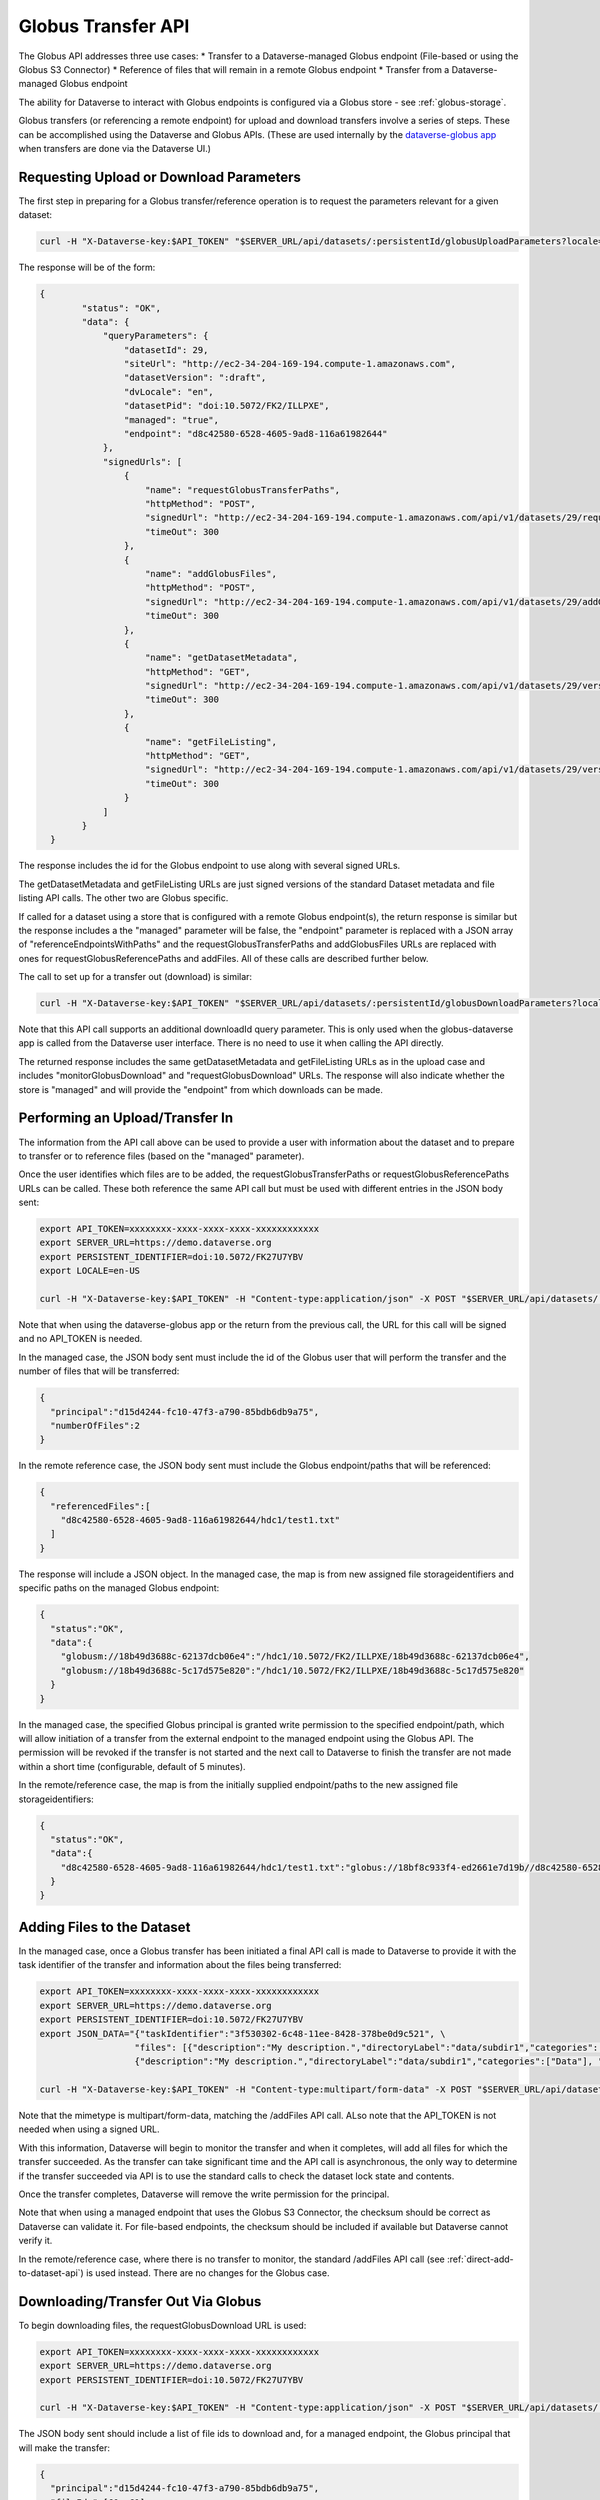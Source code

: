 Globus Transfer API
===================

The Globus API addresses three use cases:
* Transfer to a Dataverse-managed Globus endpoint (File-based or using the Globus S3 Connector)
* Reference of files that will remain in a remote Globus endpoint
* Transfer from a Dataverse-managed Globus endpoint

The ability for Dataverse to interact with Globus endpoints is configured via a Globus store - see :ref:`globus-storage`.

Globus transfers (or referencing a remote endpoint) for upload and download transfers involve a series of steps. These can be accomplished using the Dataverse and Globus APIs. (These are used internally by the `dataverse-globus app <https://github.com/scholarsportal/dataverse-globus>`_ when transfers are done via the Dataverse UI.) 

Requesting Upload or Download Parameters
----------------------------------------

The first step in preparing for a Globus transfer/reference operation is to request the parameters relevant for a given dataset:

.. code-block:: bash

  curl -H "X-Dataverse-key:$API_TOKEN" "$SERVER_URL/api/datasets/:persistentId/globusUploadParameters?locale=$LOCALE"

The response will be of the form:

.. code-block:: bash

  {
          "status": "OK",
          "data": {
              "queryParameters": {
                  "datasetId": 29,
                  "siteUrl": "http://ec2-34-204-169-194.compute-1.amazonaws.com",
                  "datasetVersion": ":draft",
                  "dvLocale": "en",
                  "datasetPid": "doi:10.5072/FK2/ILLPXE",
                  "managed": "true",
                  "endpoint": "d8c42580-6528-4605-9ad8-116a61982644"
              },
              "signedUrls": [
                  {
                      "name": "requestGlobusTransferPaths",
                      "httpMethod": "POST",
                      "signedUrl": "http://ec2-34-204-169-194.compute-1.amazonaws.com/api/v1/datasets/29/requestGlobusUploadPaths?until=2023-11-22T01:52:03.648&user=dataverseAdmin&method=POST&token=63ac4bb748d12078dded1074916508e19e6f6b61f64294d38e0b528010b07d48783cf2e975d7a1cb6d4a3c535f209b981c7c6858bc63afdfc0f8ecc8a139b44a",
                      "timeOut": 300
                  },
                  {
                      "name": "addGlobusFiles",
                      "httpMethod": "POST",
                      "signedUrl": "http://ec2-34-204-169-194.compute-1.amazonaws.com/api/v1/datasets/29/addGlobusFiles?until=2023-11-22T01:52:03.648&user=dataverseAdmin&method=POST&token=2aaa03f6b9f851a72e112acf584ffc0758ed0cc8d749c5a6f8c20494bb7bc13197ab123e1933f3dde2711f13b347c05e6cec1809a8f0b5484982570198564025",
                      "timeOut": 300
                  },
                  {
                      "name": "getDatasetMetadata",
                      "httpMethod": "GET",
                      "signedUrl": "http://ec2-34-204-169-194.compute-1.amazonaws.com/api/v1/datasets/29/versions/:draft?until=2023-11-22T01:52:03.649&user=dataverseAdmin&method=GET&token=1878d6a829cd5540e89c07bdaf647f1bea5314cc7a55433b0b506350dd330cad61ade3714a8ee199a7b464fb3b8cddaea0f32a89ac3bfc4a86cd2ea3004ecbb8",
                      "timeOut": 300
                  },
                  {
                      "name": "getFileListing",
                      "httpMethod": "GET",
                      "signedUrl": "http://ec2-34-204-169-194.compute-1.amazonaws.com/api/v1/datasets/29/versions/:draft/files?until=2023-11-22T01:52:03.650&user=dataverseAdmin&method=GET&token=78e8ca8321624f42602af659227998374ef3788d0feb43d696a0e19086e0f2b3b66b96981903a1565e836416c504b6248cd3c6f7c2644566979bd16e23a99622",
                      "timeOut": 300
                  }
              ]
          }
    }

The response includes the id for the Globus endpoint to use along with several signed URLs.

The getDatasetMetadata and getFileListing URLs are just signed versions of the standard Dataset metadata and file listing API calls. The other two are Globus specific.

If called for a dataset using a store that is configured with a remote Globus endpoint(s), the return response is similar but the response includes a
the "managed" parameter will be false, the "endpoint" parameter is replaced with a JSON array of "referenceEndpointsWithPaths" and the
requestGlobusTransferPaths and addGlobusFiles URLs are replaced with ones for requestGlobusReferencePaths and addFiles. All of these calls are
described further below.

The call to set up for a transfer out (download) is similar:

.. code-block:: bash

  curl -H "X-Dataverse-key:$API_TOKEN" "$SERVER_URL/api/datasets/:persistentId/globusDownloadParameters?locale=$LOCALE"

Note that this API call supports an additional downloadId query parameter. This is only used when the globus-dataverse app is called from the Dataverse user interface. There is no need to use it when calling the API directly.

The returned response includes the same getDatasetMetadata and getFileListing URLs as in the upload case and includes "monitorGlobusDownload" and "requestGlobusDownload" URLs. The response will also indicate whether the store is "managed" and will provide the "endpoint" from which downloads can be made.


Performing an Upload/Transfer In
--------------------------------

The information from the API call above can be used to provide a user with information about the dataset and to prepare to transfer or to reference files (based on the "managed" parameter). 

Once the user identifies which files are to be added, the requestGlobusTransferPaths or requestGlobusReferencePaths URLs can be called. These both reference the same API call but must be used with different entries in the JSON body sent:

.. code-block:: bash

  export API_TOKEN=xxxxxxxx-xxxx-xxxx-xxxx-xxxxxxxxxxxx
  export SERVER_URL=https://demo.dataverse.org
  export PERSISTENT_IDENTIFIER=doi:10.5072/FK27U7YBV
  export LOCALE=en-US
 
  curl -H "X-Dataverse-key:$API_TOKEN" -H "Content-type:application/json" -X POST "$SERVER_URL/api/datasets/:persistentId/requestGlobusUpload"

Note that when using the dataverse-globus app or the return from the previous call, the URL for this call will be signed and no API_TOKEN is needed. 
  
In the managed case, the JSON body sent must include the id of the Globus user that will perform the transfer and the number of files that will be transferred:

.. code-block:: bash

  {
    "principal":"d15d4244-fc10-47f3-a790-85bdb6db9a75", 
    "numberOfFiles":2
  }

In the remote reference case, the JSON body sent must include the Globus endpoint/paths that will be referenced:

.. code-block:: bash

  {
    "referencedFiles":[
      "d8c42580-6528-4605-9ad8-116a61982644/hdc1/test1.txt"
    ]
  }
    
The response will include a JSON object. In the managed case, the map is from new assigned file storageidentifiers and specific paths on the managed Globus endpoint:

.. code-block:: bash

  {
    "status":"OK",
    "data":{
      "globusm://18b49d3688c-62137dcb06e4":"/hdc1/10.5072/FK2/ILLPXE/18b49d3688c-62137dcb06e4",
      "globusm://18b49d3688c-5c17d575e820":"/hdc1/10.5072/FK2/ILLPXE/18b49d3688c-5c17d575e820"
    }
  }

In the managed case, the specified Globus principal is granted write permission to the specified endpoint/path,
which will allow initiation of a transfer from the external endpoint to the managed endpoint using the Globus API.
The permission will be revoked if the transfer is not started and the next call to Dataverse to finish the transfer are not made within a short time (configurable, default of 5 minutes).
 
In the remote/reference case, the map is from the initially supplied endpoint/paths to the new assigned file storageidentifiers:

.. code-block:: bash

  {
    "status":"OK",
    "data":{
      "d8c42580-6528-4605-9ad8-116a61982644/hdc1/test1.txt":"globus://18bf8c933f4-ed2661e7d19b//d8c42580-6528-4605-9ad8-116a61982644/hdc1/test1.txt"
    }
  }



Adding Files to the Dataset
---------------------------

In the managed case, once a Globus transfer has been initiated a final API call is made to Dataverse to provide it with the task identifier of the transfer and information about the files being transferred:

.. code-block:: bash

  export API_TOKEN=xxxxxxxx-xxxx-xxxx-xxxx-xxxxxxxxxxxx
  export SERVER_URL=https://demo.dataverse.org
  export PERSISTENT_IDENTIFIER=doi:10.5072/FK27U7YBV
  export JSON_DATA="{"taskIdentifier":"3f530302-6c48-11ee-8428-378be0d9c521", \
                    "files": [{"description":"My description.","directoryLabel":"data/subdir1","categories":["Data"], "restrict":"false", "storageIdentifier":"globusm://18b3972213f-f6b5c2221423", "fileName":"file1.txt", "mimeType":"text/plain", "checksum": {"@type": "MD5", "@value": "1234"}}, \
                    {"description":"My description.","directoryLabel":"data/subdir1","categories":["Data"], "restrict":"false", "storageIdentifier":"globusm://18b39722140-50eb7d3c5ece", "fileName":"file2.txt", "mimeType":"text/plain", "checksum": {"@type": "MD5", "@value": "2345"}}]}"

  curl -H "X-Dataverse-key:$API_TOKEN" -H "Content-type:multipart/form-data" -X POST "$SERVER_URL/api/datasets/:persistentId/addGlobusFiles -F "jsonData=$JSON_DATA""

Note that the mimetype is multipart/form-data, matching the /addFiles API call. ALso note that the API_TOKEN is not needed when using a signed URL.

With this information, Dataverse will begin to monitor the transfer and when it completes, will add all files for which the transfer succeeded.
As the transfer can take significant time and the API call is asynchronous, the only way to determine if the transfer succeeded via API is to use the standard calls to check the dataset lock state and contents.

Once the transfer completes, Dataverse will remove the write permission for the principal.

Note that when using a managed endpoint that uses the Globus S3 Connector, the checksum should be correct as Dataverse can validate it. For file-based endpoints, the checksum should be included if available but Dataverse cannot verify it.

In the remote/reference case, where there is no transfer to monitor, the standard /addFiles API call (see :ref:`direct-add-to-dataset-api`) is used instead. There are no changes for the Globus case.

Downloading/Transfer Out Via Globus
-----------------------------------

To begin downloading files, the requestGlobusDownload URL is used:

.. code-block:: bash

  export API_TOKEN=xxxxxxxx-xxxx-xxxx-xxxx-xxxxxxxxxxxx
  export SERVER_URL=https://demo.dataverse.org
  export PERSISTENT_IDENTIFIER=doi:10.5072/FK27U7YBV
  
  curl -H "X-Dataverse-key:$API_TOKEN" -H "Content-type:application/json" -X POST "$SERVER_URL/api/datasets/:persistentId/requestGlobusDownload"

The JSON body sent should include a list of file ids to download and, for a managed endpoint, the Globus principal that will make the transfer:

.. code-block:: bash

  {
    "principal":"d15d4244-fc10-47f3-a790-85bdb6db9a75", 
    "fileIds":[60, 61]
  }
  
Note that this API call takes an optional downloadId parameter that is used with the dataverse-globus app. When downloadId is included, the list of fileIds is not needed.

The response is a JSON object mapping the requested file Ids to Globus endpoint/paths. In the managed case, the principal will have been given read permissions for the specified paths:

.. code-block:: bash

  {
    "status":"OK",
    "data":{
      "60": "d8c42580-6528-4605-9ad8-116a61982644/hdc1/10.5072/FK2/ILLPXE/18bf3af9c78-92b8e168090e",
     "61": "d8c42580-6528-4605-9ad8-116a61982644/hdc1/10.5072/FK2/ILLPXE/18bf3af9c78-c8d81569305c"
    }
  }

For the remote case, the use can perform the transfer without further contact with Dataverse. In the managed case, the user must initiate the transfer via the Globus API and then inform Dataverse.
Dataverse will then monitor the transfer and revoke the read permission when the transfer is complete. (Not making this last call could result in failure of the transfer.)

.. code-block:: bash

  export API_TOKEN=xxxxxxxx-xxxx-xxxx-xxxx-xxxxxxxxxxxx
  export SERVER_URL=https://demo.dataverse.org
  export PERSISTENT_IDENTIFIER=doi:10.5072/FK27U7YBV
  
  curl -H "X-Dataverse-key:$API_TOKEN" -H "Content-type:application/json" -X POST "$SERVER_URL/api/datasets/:persistentId/monitorGlobusDownload"
  
The JSON body sent just contains the task identifier for the transfer:

.. code-block:: bash

  {
    "taskIdentifier":"b5fd01aa-8963-11ee-83ae-d5484943e99a"
  }
 

